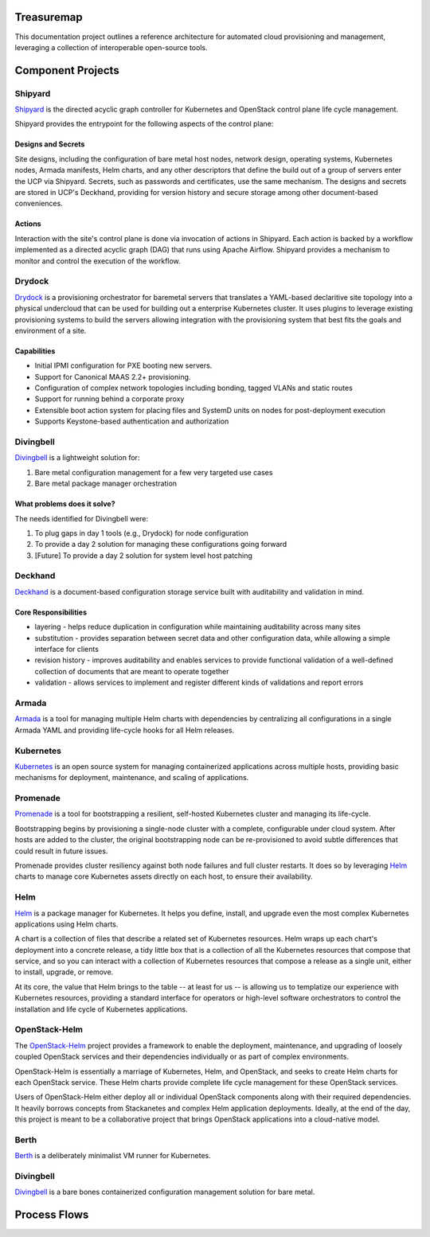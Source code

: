 Treasuremap
===========

This documentation project outlines a reference architecture for automated
cloud provisioning and management, leveraging a collection of interoperable
open-source tools.

.. image:: diagrams/architecture.png

Component Projects
==================

Shipyard
--------
`Shipyard <https://github.com/att-comdev/shipyard>`_ is the directed acyclic
graph controller for Kubernetes and OpenStack control plane life cycle
management.

Shipyard provides the entrypoint for the following aspects of the control plane:

Designs and Secrets
^^^^^^^^^^^^^^^^^^^
Site designs, including the configuration of bare metal host nodes, network 
design, operating systems, Kubernetes nodes, Armada manifests, Helm charts,
and any other descriptors that define the build out of a group of servers enter
the UCP via Shipyard. Secrets, such as passwords and certificates, use the same
mechanism.
The designs and secrets are stored in UCP's Deckhand, providing for version
history and secure storage among other document-based conveniences. 

Actions
^^^^^^^
Interaction with the site's control plane is done via invocation of actions in
Shipyard. Each action is backed by a workflow implemented as a directed acyclic
graph (DAG) that runs using Apache Airflow. Shipyard provides a mechanism to
monitor and control the execution of the workflow. 

Drydock
-------
`Drydock <https://github.com/att-comdev/drydock>`_ is a provisioning orchestrator
for baremetal servers that translates a YAML-based declaritive site topology into a
physical undercloud that can be used for building out a enterprise Kubernetes cluster.
It uses plugins to leverage existing provisioning systems to build the servers allowing
integration with the provisioning system that best fits the goals and environment of a site.

Capabilities
^^^^^^^^^^^^

* Initial IPMI configuration for PXE booting new servers.
* Support for Canonical MAAS 2.2+ provisioning.
* Configuration of complex network topologies including bonding,
  tagged VLANs and static routes
* Support for running behind a corporate proxy
* Extensible boot action system for placing files and SystemD
  units on nodes for post-deployment execution
* Supports Keystone-based authentication and authorization

Divingbell
----------
`Divingbell <https://github.com/att-comdev/divingbell>`_ is a lightweight
solution for:

1. Bare metal configuration management for a few very targeted use cases
2. Bare metal package manager orchestration

What problems does it solve?
^^^^^^^^^^^^^^^^^^^^^^^^^^^^
The needs identified for Divingbell were:

1. To plug gaps in day 1 tools (e.g., Drydock) for node configuration
2. To provide a day 2 solution for managing these configurations going forward
3. [Future] To provide a day 2 solution for system level host patching

Deckhand
--------
`Deckhand <https://github.com/att-comdev/deckhand>`_ is a document-based
configuration storage service built with auditability and validation in mind. 

Core Responsibilities
^^^^^^^^^^^^^^^^^^^^^

* layering - helps reduce duplication in configuration while maintaining
  auditability across many sites
* substitution - provides separation between secret data and other
  configuration data, while allowing a simple interface for clients
* revision history - improves auditability and enables services to provide
  functional validation of a well-defined collection of documents that are
  meant to operate together
* validation - allows services to implement and register different kinds of
  validations and report errors

Armada
------
`Armada <https://github.com/att-comdev/armada>`_ is a tool for managing multiple
Helm charts with dependencies by centralizing all configurations in a single
Armada YAML and providing life-cycle hooks for all Helm releases.

Kubernetes
----------
`Kubernetes <https://github.com/kubernetes/kubernetes>`_ is an open source
system for managing containerized applications across multiple hosts, providing
basic mechanisms for deployment, maintenance, and scaling of applications.

Promenade
---------
`Promenade <https://github.com/att-comdev/promenade>`_ is a tool for
bootstrapping a resilient, self-hosted Kubernetes cluster and managing its
life-cycle.

Bootstrapping begins by provisioning a single-node cluster with a complete,
configurable under cloud system.  After hosts are added to the cluster, the
original bootstrapping node can be re-provisioned to avoid subtle differences
that could result in future issues.

Promenade provides cluster resiliency against both node failures and full
cluster restarts.  It does so by leveraging
`Helm <https://github.com/kubernetes/helm>`_ charts to manage core Kubernetes
assets directly on each host, to ensure their availability.

Helm
----
`Helm <https://github.com/kubernetes/helm>`_ is a package manager for Kubernetes.
It helps you define, install, and upgrade even the most complex Kubernetes
applications using Helm charts.

A chart is a collection of files that describe a related set of Kubernetes
resources. Helm wraps up each chart's deployment into a concrete release,
a tidy little box that is a collection of all the Kubernetes resources that
compose that service, and so you can interact with a collection of Kubernetes
resources that compose a release as a single unit, either to install, upgrade,
or remove.

At its core, the value that Helm brings to the table -- at least for us -- is
allowing us to templatize our experience with Kubernetes resources, providing
a standard interface for operators or high-level software orchestrators to
control the installation and life cycle of Kubernetes applications.  

OpenStack-Helm
--------------
The `OpenStack-Helm <https://github.com/openstack/openstack-helm>`_ project
provides a framework to enable the deployment, maintenance, and upgrading of
loosely coupled OpenStack services and their dependencies individually or as
part of complex environments.

OpenStack-Helm is essentially a marriage of Kubernetes, Helm, and OpenStack,
and seeks to create Helm charts for each OpenStack service.  These Helm charts
provide complete life cycle management for these OpenStack services.

Users of OpenStack-Helm either deploy all or individual OpenStack components
along with their required dependencies.  It heavily borrows concepts from
Stackanetes and complex Helm application deployments.  Ideally, at the end of
the day, this project is meant to be a collaborative project that brings
OpenStack applications into a cloud-native model.

Berth
-----
`Berth <https://github.com/att-comdev/berth>`_ is a deliberately minimalist VM
runner for Kubernetes.

Divingbell
----------
`Divingbell <https://github.com/att-comdev/divingbell>`_ is a bare bones
containerized configuration management solution for bare metal.

Process Flows
=============

.. image:: diagrams/genesis.png

.. image:: diagrams/deploy_site.png

